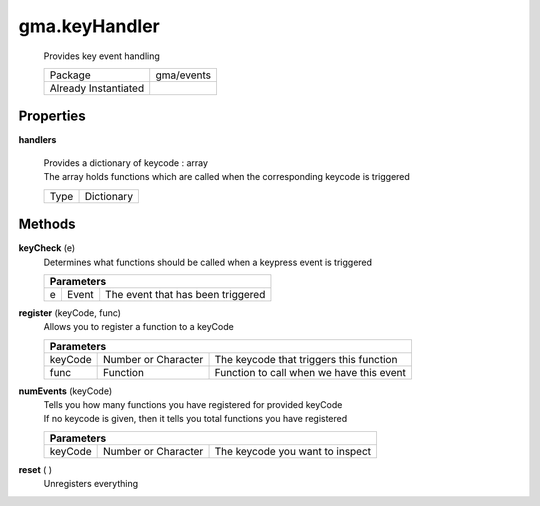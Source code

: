 

.. api:: gma.keyHandler


.. api:: keyHandler



gma.keyHandler
==============


    Provides key event handling



    ====================== ============
    Package                gma/events
    Already Instantiated   
    ====================== ============







Properties
----------








.. _gma.keyHandler.handlers:


.. prop:: gma.keyHandler.handlers


**handlers**
           
    | Provides a dictionary of keycode : array
    | The array holds functions which are called when the corresponding keycode is triggered
        
    +------+------------+
    | Type | Dictionary |
    +------+------------+






Methods
-------







.. index:: pair: keyHandler; keyCheck()

.. _gma.keyHandler.keyCheck:


.. metho:: gma.keyHandler.keyCheck


**keyCheck** (e)
    Determines what functions should be called when a keypress event is triggered
    

    



    +----------------------------------------------------------------------------------+
    | Parameters                                                                       |
    +=====+============+===============================================================+
    | e   | Event      | The event that has been triggered                             |
    +-----+------------+---------------------------------------------------------------+





.. index:: pair: keyHandler; register()

.. _gma.keyHandler.register:


.. metho:: gma.keyHandler.register


**register** (keyCode, func)
    Allows you to register a function to a keyCode
    

    



    +----------------------------------------------------------------------------------+
    | Parameters                                                                       |
    +==========+=======================+===============================================+
    | keyCode  | Number or Character   | The keycode that triggers this function       |
    +----------+-----------------------+-----------------------------------------------+
    | func     | Function              | Function to call when we have this event      |
    +----------+-----------------------+-----------------------------------------------+





.. index:: pair: keyHandler; numEvents()

.. _gma.keyHandler.numEvents:


.. metho:: gma.keyHandler.numEvents


**numEvents** (keyCode)
    | Tells you how many functions you have registered for provided keyCode
    | If no keycode is given, then it tells you total functions you have registered
    

    



    +----------------------------------------------------------------------------------+
    | Parameters                                                                       |
    +===========+==========================+===========================================+
    | keyCode   | Number or Character      | The keycode you want to inspect           |
    +-----------+--------------------------+-------------------------------------------+





.. index:: pair: keyHandler; reset()

.. _gma.keyHandler.reset:


.. metho:: gma.keyHandler.reset


**reset** ( )
    Unregisters everything
    

    







